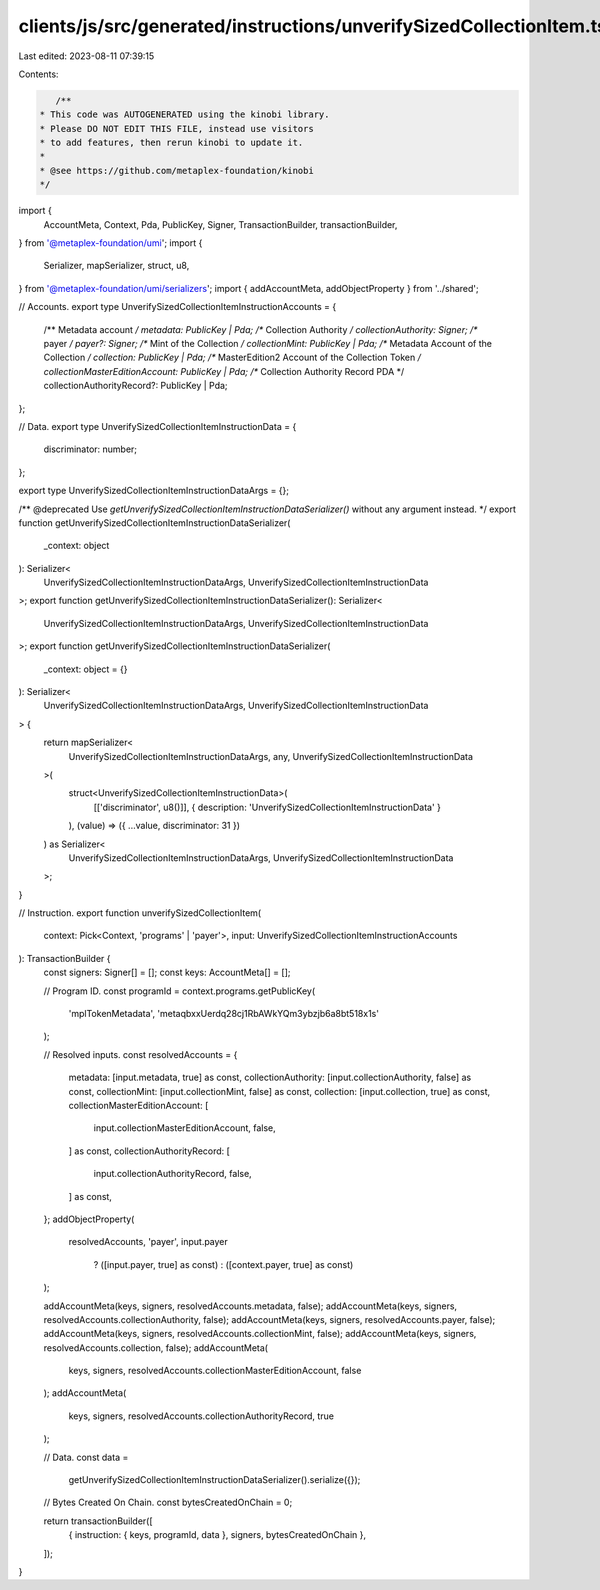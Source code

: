 clients/js/src/generated/instructions/unverifySizedCollectionItem.ts
====================================================================

Last edited: 2023-08-11 07:39:15

Contents:

.. code-block:: ts

    /**
 * This code was AUTOGENERATED using the kinobi library.
 * Please DO NOT EDIT THIS FILE, instead use visitors
 * to add features, then rerun kinobi to update it.
 *
 * @see https://github.com/metaplex-foundation/kinobi
 */

import {
  AccountMeta,
  Context,
  Pda,
  PublicKey,
  Signer,
  TransactionBuilder,
  transactionBuilder,
} from '@metaplex-foundation/umi';
import {
  Serializer,
  mapSerializer,
  struct,
  u8,
} from '@metaplex-foundation/umi/serializers';
import { addAccountMeta, addObjectProperty } from '../shared';

// Accounts.
export type UnverifySizedCollectionItemInstructionAccounts = {
  /** Metadata account */
  metadata: PublicKey | Pda;
  /** Collection Authority */
  collectionAuthority: Signer;
  /** payer */
  payer?: Signer;
  /** Mint of the Collection */
  collectionMint: PublicKey | Pda;
  /** Metadata Account of the Collection */
  collection: PublicKey | Pda;
  /** MasterEdition2 Account of the Collection Token */
  collectionMasterEditionAccount: PublicKey | Pda;
  /** Collection Authority Record PDA */
  collectionAuthorityRecord?: PublicKey | Pda;
};

// Data.
export type UnverifySizedCollectionItemInstructionData = {
  discriminator: number;
};

export type UnverifySizedCollectionItemInstructionDataArgs = {};

/** @deprecated Use `getUnverifySizedCollectionItemInstructionDataSerializer()` without any argument instead. */
export function getUnverifySizedCollectionItemInstructionDataSerializer(
  _context: object
): Serializer<
  UnverifySizedCollectionItemInstructionDataArgs,
  UnverifySizedCollectionItemInstructionData
>;
export function getUnverifySizedCollectionItemInstructionDataSerializer(): Serializer<
  UnverifySizedCollectionItemInstructionDataArgs,
  UnverifySizedCollectionItemInstructionData
>;
export function getUnverifySizedCollectionItemInstructionDataSerializer(
  _context: object = {}
): Serializer<
  UnverifySizedCollectionItemInstructionDataArgs,
  UnverifySizedCollectionItemInstructionData
> {
  return mapSerializer<
    UnverifySizedCollectionItemInstructionDataArgs,
    any,
    UnverifySizedCollectionItemInstructionData
  >(
    struct<UnverifySizedCollectionItemInstructionData>(
      [['discriminator', u8()]],
      { description: 'UnverifySizedCollectionItemInstructionData' }
    ),
    (value) => ({ ...value, discriminator: 31 })
  ) as Serializer<
    UnverifySizedCollectionItemInstructionDataArgs,
    UnverifySizedCollectionItemInstructionData
  >;
}

// Instruction.
export function unverifySizedCollectionItem(
  context: Pick<Context, 'programs' | 'payer'>,
  input: UnverifySizedCollectionItemInstructionAccounts
): TransactionBuilder {
  const signers: Signer[] = [];
  const keys: AccountMeta[] = [];

  // Program ID.
  const programId = context.programs.getPublicKey(
    'mplTokenMetadata',
    'metaqbxxUerdq28cj1RbAWkYQm3ybzjb6a8bt518x1s'
  );

  // Resolved inputs.
  const resolvedAccounts = {
    metadata: [input.metadata, true] as const,
    collectionAuthority: [input.collectionAuthority, false] as const,
    collectionMint: [input.collectionMint, false] as const,
    collection: [input.collection, true] as const,
    collectionMasterEditionAccount: [
      input.collectionMasterEditionAccount,
      false,
    ] as const,
    collectionAuthorityRecord: [
      input.collectionAuthorityRecord,
      false,
    ] as const,
  };
  addObjectProperty(
    resolvedAccounts,
    'payer',
    input.payer
      ? ([input.payer, true] as const)
      : ([context.payer, true] as const)
  );

  addAccountMeta(keys, signers, resolvedAccounts.metadata, false);
  addAccountMeta(keys, signers, resolvedAccounts.collectionAuthority, false);
  addAccountMeta(keys, signers, resolvedAccounts.payer, false);
  addAccountMeta(keys, signers, resolvedAccounts.collectionMint, false);
  addAccountMeta(keys, signers, resolvedAccounts.collection, false);
  addAccountMeta(
    keys,
    signers,
    resolvedAccounts.collectionMasterEditionAccount,
    false
  );
  addAccountMeta(
    keys,
    signers,
    resolvedAccounts.collectionAuthorityRecord,
    true
  );

  // Data.
  const data =
    getUnverifySizedCollectionItemInstructionDataSerializer().serialize({});

  // Bytes Created On Chain.
  const bytesCreatedOnChain = 0;

  return transactionBuilder([
    { instruction: { keys, programId, data }, signers, bytesCreatedOnChain },
  ]);
}


